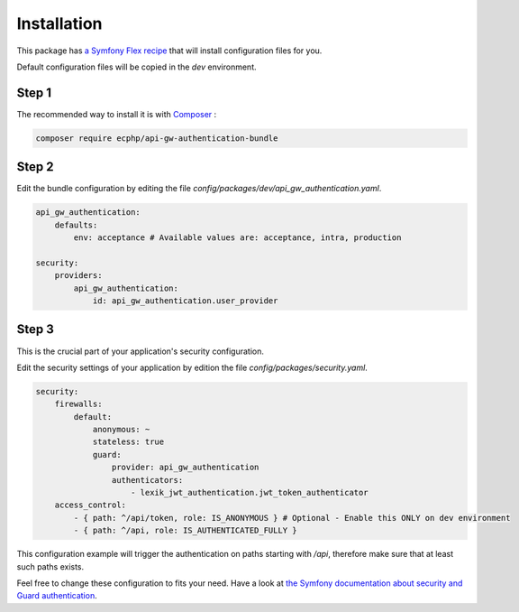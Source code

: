 .. _installation:

Installation
============

This package has `a Symfony Flex recipe`_ that will install configuration files for you.

Default configuration files will be copied in the `dev` environment.

Step 1
~~~~~~

The recommended way to install it is with Composer_ :

.. code-block:: bash

    composer require ecphp/api-gw-authentication-bundle

Step 2
~~~~~~

Edit the bundle configuration by editing the file `config/packages/dev/api_gw_authentication.yaml`.

.. code-block:: yaml

    api_gw_authentication:
        defaults:
            env: acceptance # Available values are: acceptance, intra, production

    security:
        providers:
            api_gw_authentication:
                id: api_gw_authentication.user_provider

Step 3
~~~~~~

This is the crucial part of your application's security configuration.

Edit the security settings of your application by edition the file `config/packages/security.yaml`.

.. code-block:: yaml

    security:
        firewalls:
            default:
                anonymous: ~
                stateless: true
                guard:
                    provider: api_gw_authentication
                    authenticators:
                        - lexik_jwt_authentication.jwt_token_authenticator
        access_control:
            - { path: ^/api/token, role: IS_ANONYMOUS } # Optional - Enable this ONLY on dev environment
            - { path: ^/api, role: IS_AUTHENTICATED_FULLY }

This configuration example will trigger the authentication on paths starting
with `/api`, therefore make sure that at least such paths exists.

Feel free to change these configuration to fits your need. Have a look at
`the Symfony documentation about security and Guard authentication`_.

.. _a Symfony Flex recipe: https://github.com/symfony/recipes-contrib/blob/master/ecphp/api-gw-authentication-bundle/1.0/manifest.json
.. _Composer: https://getcomposer.org
.. _the Symfony documentation about security and Guard authentication: https://symfony.com/doc/current/security/guard_authentication.html
